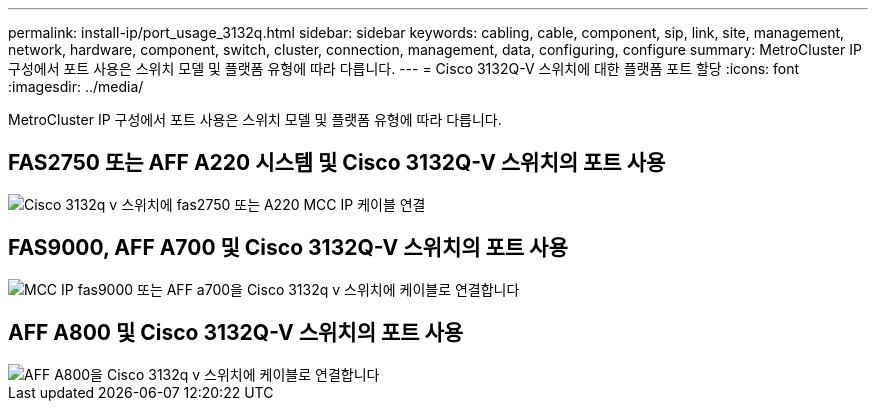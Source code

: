 ---
permalink: install-ip/port_usage_3132q.html 
sidebar: sidebar 
keywords: cabling, cable, component, sip, link, site, management, network, hardware, component, switch, cluster, connection, management, data, configuring, configure 
summary: MetroCluster IP 구성에서 포트 사용은 스위치 모델 및 플랫폼 유형에 따라 다릅니다. 
---
= Cisco 3132Q-V 스위치에 대한 플랫폼 포트 할당
:icons: font
:imagesdir: ../media/


[role="lead"]
MetroCluster IP 구성에서 포트 사용은 스위치 모델 및 플랫폼 유형에 따라 다릅니다.



== FAS2750 또는 AFF A220 시스템 및 Cisco 3132Q-V 스위치의 포트 사용

image::../media/mcc_ip_cabling_a_fas2750_or_a220_to_a_cisco_3132q_v_switch.png[Cisco 3132q v 스위치에 fas2750 또는 A220 MCC IP 케이블 연결]



== FAS9000, AFF A700 및 Cisco 3132Q-V 스위치의 포트 사용

image::../media/mcc_ip_cabling_a_fas9000_or_aff_a700_to_a_cisco_3132q_v_switch.png[MCC IP fas9000 또는 AFF a700을 Cisco 3132q v 스위치에 케이블로 연결합니다]



== AFF A800 및 Cisco 3132Q-V 스위치의 포트 사용

image::../media/cabling_an_aff_a800_to_a_cisco_3132q_v_switch.png[AFF A800을 Cisco 3132q v 스위치에 케이블로 연결합니다]
